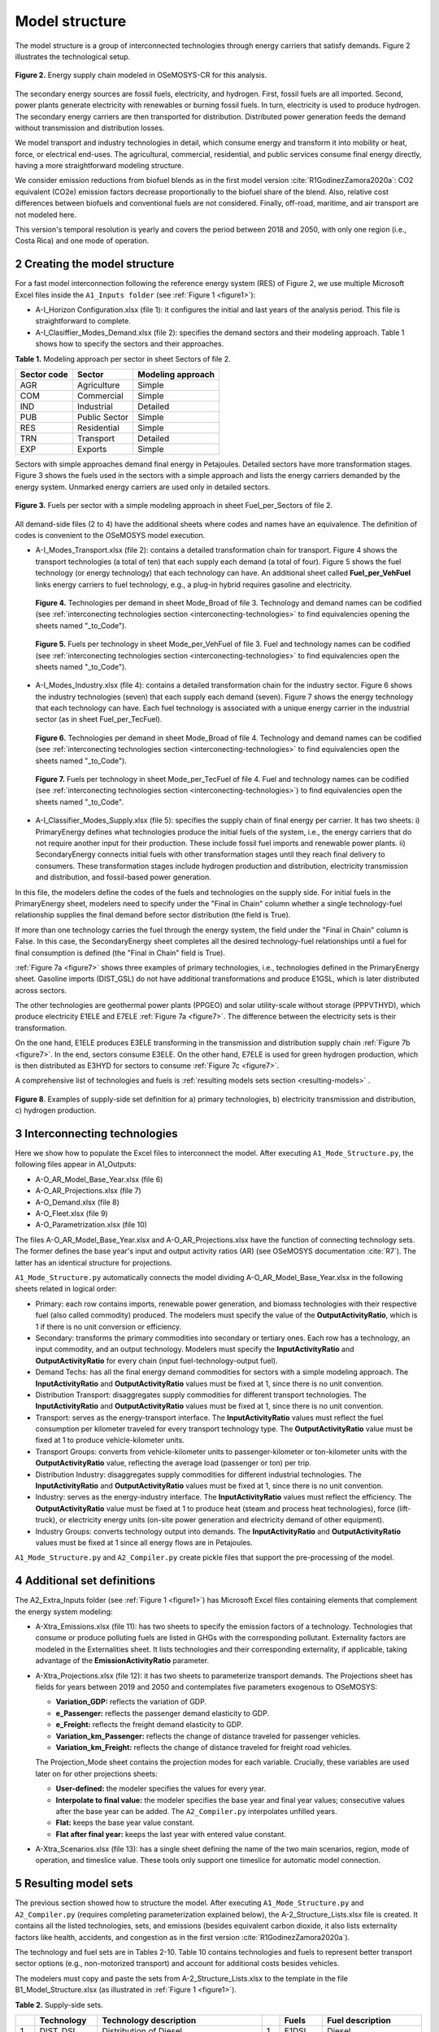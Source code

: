 .. sectnum::
   :start: 2
.. _chapter-ModelStructure:
Model structure
=====

The model structure is a group of interconnected technologies through energy
carriers that satisfy demands. Figure 2 illustrates the technological setup.

.. _figure2:

.. figure:: images/model_structure.png
   :align:   center
   :width:   600 px

   **Figure 2.** Energy supply chain modeled in OSeMOSYS-CR for this analysis.


The secondary energy sources are fossil fuels, electricity, and hydrogen. First,
fossil fuels are all imported. Second, power plants generate electricity with
renewables or burning fossil fuels. In turn, electricity is used to produce
hydrogen. The secondary energy carriers are then transported for distribution.
Distributed power generation feeds the demand without transmission and distribution losses.

We model transport and industry technologies in detail, which consume energy
and transform it into mobility or heat, force, or electrical end-uses. The
agricultural, commercial, residential, and public services consume final energy
directly, having a more straightforward modeling structure.

We consider emission reductions from biofuel blends as in the first model
version :cite:`R1GodinezZamora2020a`: CO2 equivalent (CO2e) emission factors decrease
proportionally to the biofuel share of the blend. Also, relative cost
differences between biofuels and conventional fuels are not considered.
Finally, off-road, maritime, and air transport are not modeled here.

This version's temporal resolution is yearly and covers the period between
2018 and 2050, with only one region (i.e., Costa Rica) and one mode of operation.

.. _create-model-structure:
Creating the model structure
------------

For a fast model interconnection following the reference energy system (RES)
of Figure 2, we use multiple Microsoft Excel files inside the ``A1_Inputs folder``
(see :ref:`Figure 1 <figure1>`):

- A-I_Horizon Configuration.xlsx (file 1): it configures the initial and last
  years of the analysis period. This file is straightforward to complete.
- A-I_Clasiffier_Modes_Demand.xlsx (file 2): specifies the demand sectors and
  their modeling approach. Table 1 shows how to specify the sectors and their
  approaches.

**Table 1.** Modeling approach per sector in sheet Sectors of file 2.

.. _table1:
.. table:: 
   :align:   center
+--------------+----------------+--------------------+
| Sector code  | Sector         | Modeling approach  |
+==============+================+====================+
| AGR          | Agriculture    | Simple             |
+--------------+----------------+--------------------+
| COM          | Commercial     | Simple             |
+--------------+----------------+--------------------+
| IND          | Industrial     | Detailed           |
+--------------+----------------+--------------------+
| PUB          | Public Sector  | Simple             |
+--------------+----------------+--------------------+
| RES          | Residential    | Simple             |
+--------------+----------------+--------------------+
| TRN          | Transport      | Detailed           |
+--------------+----------------+--------------------+
| EXP          | Exports        | Simple             |
+--------------+----------------+--------------------+

Sectors with simple approaches demand final energy in Petajoules. Detailed
sectors have more transformation stages. Figure 3 shows the fuels used in the
sectors with a simple approach and lists the energy carriers demanded by the
energy system. Unmarked energy carriers are used only in detailed sectors.

.. figure:: images/fuels_per_sector.png
   :align:   center
   :width:   500 px

   **Figure 3.** Fuels per sector with a simple modeling approach in sheet
   Fuel_per_Sectors of file 2.

All demand-side files (2 to 4) have the additional sheets where codes and names
have an equivalence. The definition of codes is convenient to the OSeMOSYS model
execution.

- A-I_Modes_Transport.xlsx (file 2): contains a detailed transformation chain
  for transport. Figure 4 shows the transport technologies (a total of ten) that
  each supply each demand (a total of four). Figure 5 shows the fuel technology
  (or energy technology) that each technology can have. An additional sheet called
  **Fuel_per_VehFuel** links energy carriers to fuel technology, e.g.,
  a plug-in hybrid requires gasoline and electricity.
  
  .. _figure4:
  .. figure:: images/figure4.png
     :align:   center
     :width:   500 px

     **Figure 4.** Technologies per demand in sheet Mode_Broad of file 3. Technology
     and demand names can be codified (see :ref:`interconecting technologies section <interconecting-technologies>`
     to find equivalencies opening the sheets named "_to_Code").

  .. _figure5:
  .. figure:: images/figure5.png
     :align:   center
     :width:   600 px

     **Figure 5.** Fuels per technology in sheet Mode_per_VehFuel of file 3. Fuel
     and technology names can be codified (see :ref:`interconecting technologies section <interconecting-technologies>`
     to find equivalencies open the sheets named "_to_Code").
- A-I_Modes_Industry.xlsx (file 4): contains a detailed transformation chain
  for the industry sector. Figure 6 shows the industry technologies (seven)
  that each supply each demand (seven). Figure 7 shows the energy technology
  that each technology can have. Each fuel technology is associated with a
  unique energy carrier in the industrial sector (as in sheet Fuel_per_TecFuel).
  
  .. figure:: images/figure6.png
     :align:   center
     :width:   600 px

     **Figure 6.** Technologies per demand in sheet Mode_Broad of file 4.
     Technology and demand names can be codified (see :ref:`interconecting technologies section <interconecting-technologies>`
     to find equivalencies open the sheets named "_to_Code").

  .. _figure7:
  .. figure:: images/figure7.png
     :align:   center
     :width:   600 px

     **Figure 7.** Fuels per technology in sheet Mode_per_TecFuel of file 4.
     Fuel and technology names can be codified
     (see :ref:`interconecting technologies section <interconecting-technologies>`)
     to find equivalencies open the sheets named "_to_Code".
- A-I_Classifier_Modes_Supply.xlsx (file 5): specifies the supply chain of final
  energy per carrier. It has two sheets:
  i) PrimaryEnergy defines what technologies produce the initial fuels of the
  system, i.e., the energy carriers that do not require another input for
  their production. These include fossil fuel imports and renewable power plants.
  ii) SecondaryEnergy connects initial fuels with other transformation stages
  until they reach final delivery to consumers. These transformation stages
  include hydrogen production and distribution, electricity transmission and
  distribution, and fossil-based power generation.

In this file, the modelers define the codes of the fuels and technologies on
the supply side. For initial fuels in the PrimaryEnergy sheet, modelers need
to specify under the "Final in Chain" column whether a single technology-fuel
relationship supplies the final demand before sector distribution (the field is True). 

If more than one technology carries the fuel through the energy system, the
field under the "Final in Chain" column is False. In this case, the SecondaryEnergy
sheet completes all the desired technology-fuel relationships until a fuel
for final consumption is defined (the "Final in Chain" field is True).

:ref:`Figure 7a <figure7>` shows three examples of primary technologies, i.e.,
technologies defined in the PrimaryEnergy sheet. Gasoline imports (DIST_GSL)
do not have additional transformations and produce E1GSL, which is later
distributed across sectors.

The other technologies are geothermal power plants (PPGEO) and solar
utility-scale without storage (PPPVTHYD), which produce electricity E1ELE
and E7ELE :ref:`Figure 7a <figure7>`. The difference between the electricity
sets is their transformation.

On the one hand, E1ELE produces E3ELE transforming in the transmission and
distribution supply chain :ref:`Figure 7b <figure7>`. In the end, sectors consume E3ELE. On
the other hand, E7ELE is used for green hydrogen production, which is then
distributed as E3HYD for sectors to consume :ref:`Figure 7c <figure7>`.

A comprehensive list of technologies and fuels is
:ref:`resulting models sets section <resulting-models>` .

.. figure:: images/figure8.png
   :align:   center
   :width:   500 px

   **Figure 8**. Examples of supply-side set definition for a) primary
   technologies, b) electricity transmission and distribution,
   c) hydrogen production.


.. _interconecting-technologies:
Interconnecting technologies
------------

Here we show how to populate the Excel files to interconnect the model. After
executing ``A1_Mode_Structure.py``, the following files appear in A1_Outputs:

- A-O_AR_Model_Base_Year.xlsx (file 6)
- A-O_AR_Projections.xlsx (file 7)
- A-O_Demand.xlsx (file 8)
- A-O_Fleet.xlsx (file 9)
- A-O_Parametrization.xlsx (file 10)

The files A-O_AR_Model_Base_Year.xlsx and A-O_AR_Projections.xlsx have the
function of connecting technology sets. The former defines the base year's
input and output activity ratios (AR) (see OSeMOSYS documentation :cite:`R7`).
The latter has an identical structure for projections.

``A1_Mode_Structure.py`` automatically connects the model dividing
A-O_AR_Model_Base_Year.xlsx in the following sheets related in logical order:

- Primary: each row contains imports, renewable power generation, and biomass
  technologies with their respective fuel (also called commodity) produced.
  The modelers must specify the value of the **OutputActivityRatio**, which is 1
  if there is no unit conversion or efficiency. 
- Secondary: transforms the primary commodities into secondary or tertiary ones.
  Each row has a technology, an input commodity, and an output technology.
  Modelers must specify the **InputActivityRatio** and **OutputActivityRatio**
  for every chain (input fuel-technology-output fuel). 
- Demand Techs: has all the final energy demand commodities for sectors with a
  simple modeling approach. The **InputActivityRatio** and **OutputActivityRatio**
  values must be fixed at 1, since there is no unit convention.
- Distribution Transport: disaggregates supply commodities for different
  transport technologies. The **InputActivityRatio** and **OutputActivityRatio**
  values must be fixed at 1, since there is no unit convention.
- Transport: serves as the energy-transport interface. The **InputActivityRatio**
  values must reflect the fuel consumption per kilometer traveled for every
  transport technology type. The **OutputActivityRatio** value must be fixed at 1
  to produce vehicle-kilometer units.
- Transport Groups: converts from vehicle-kilometer units to passenger-kilometer
  or ton-kilometer units with the **OutputActivityRatio** value, reflecting the
  average load (passenger or ton) per trip.
- Distribution Industry: disaggregates supply commodities for different
  industrial technologies. The **InputActivityRatio** and **OutputActivityRatio**
  values must be fixed at 1, since there is no unit convention.
- Industry: serves as the energy-industry interface. The **InputActivityRatio**
  values must reflect the efficiency. The **OutputActivityRatio** value must be
  fixed at 1 to produce heat (steam and process heat technologies),
  force (lift-truck), or electricity energy units (on-site power generation
  and electricity demand of other equipment).
- Industry Groups: converts technology output into demands. The 
  **InputActivityRatio** and **OutputActivityRatio** values must be fixed at 1
  since all energy flows are in Petajoules.

``A1_Mode_Structure.py`` and ``A2_Compiler.py`` create pickle files that support
the pre-processing of the model.

.. _additional-definitions:
Additional set definitions
------------

The A2_Extra_Inputs folder (see :ref:`Figure 1 <figure1>`) has Microsoft Excel
files containing elements that complement the energy system modeling:

- A-Xtra_Emissions.xlsx (file 11): has two sheets to specify the emission factors
  of a technology. Technologies that consume or produce polluting fuels are
  listed in GHGs with the corresponding pollutant. Externality factors are
  modeled in the Externalities sheet. It lists technologies and their
  corresponding externality, if applicable, taking advantage of the 
  **EmissionActivityRatio** parameter.
- A-Xtra_Projections.xlsx (file 12): it has two sheets to parameterize transport
  demands. The Projections sheet has fields for years between 2019 and 2050
  and contemplates five parameters exogenous to OSeMOSYS:

  - **Variation_GDP:** reflects the variation of GDP.
  - **e_Passenger:** reflects the passenger demand elasticity to GDP.
  - **e_Freight:** reflects the freight demand elasticity to GDP.
  - **Variation_km_Passenger:** reflects the change of distance traveled for
    passenger vehicles.
  - **Variation_km_Freight:** reflects the change of distance traveled for
    freight road vehicles.
  The Projection_Mode sheet contains the projection modes for each variable.
  Crucially, these variables are used later on for other projections sheets:

  - **User-defined:** the modeler specifies the values for every year.
  - **Interpolate to final value:** the modeler specifies the base year and
    final year values; consecutive values after the base year can be added.
    The ``A2_Compiler.py`` interpolates unfilled years.
  - **Flat:** keeps the base year value constant.
  - **Flat after final year:** keeps the last year with entered value constant.
- A-Xtra_Scenarios.xlsx (file 13): has a single sheet defining the name of the
  two main scenarios, region, mode of operation, and timeslice value. These
  tools only support one timeslice for automatic model connection.

.. _resulting-models:
Resulting model sets
------------

The previous section showed how to structure the model. After executing
``A1_Mode_Structure.py`` and ``A2_Compiler.py`` (requires completing
parameterization explained below), the A-2_Structure_Lists.xlsx file is created.
It contains all the listed technologies, sets, and emissions (besides equivalent
carbon dioxide, it also lists externality factors like health, accidents, and
congestion as in the first version :cite:`R1GodinezZamora2020a`).

The technology and fuel sets are in Tables 2-10. Table 10 contains technologies
and fuels to represent better transport sector options (e.g., non-motorized transport)
and account for additional costs besides vehicles.

The modelers must copy and paste the sets from A-2_Structure_Lists.xlsx
to the template in the file B1_Model_Structure.xlsx (as illustrated in
:ref:`Figure 1 <figure1>`). 

**Table 2.** Supply-side sets.

.. _table2:
.. table:: 
   :align:   center

+-----+-------------+----------------------------------------------------------------------------------------+-----+--------+------------------------------------------+
|     | Technology  | Technology description                                                                 |     | Fuels  | Fuel description                         |
+=====+=============+========================================================================================+=====+========+==========================================+
| 1   | DIST_DSL    | Distribution of Diesel                                                                 | 1   | E1DSL  | Diesel                                   |
+-----+-------------+----------------------------------------------------------------------------------------+-----+--------+------------------------------------------+
| 2   | DIST_GSL    | Distribution of Gasoline                                                               | 2   | E1GSL  | Gasoline                                 |
+-----+-------------+----------------------------------------------------------------------------------------+-----+--------+------------------------------------------+
| 3   | DIST_LPG    | Distribution of Liquified Petroleum Gas                                                | 3   | E1LPG  | Liquified Petroleum Gas                  |
+-----+-------------+----------------------------------------------------------------------------------------+-----+--------+------------------------------------------+
| 4   | DIST_FOI    | Distribution of Fuel Oil                                                               | 4   | E1FO1  | Fuel Oil                                 |
+-----+-------------+----------------------------------------------------------------------------------------+-----+--------+------------------------------------------+
| 5   | DIST_COK    | Distribution of Petroleum Coke                                                         | 5   | E1COK  | Petroleum Coke                           |
+-----+-------------+----------------------------------------------------------------------------------------+-----+--------+------------------------------------------+
| 6   | DIST_NGS    | Distribution of Natural Gas                                                            | 6   | E1NGS  | Natural Gas                              |
+-----+-------------+----------------------------------------------------------------------------------------+-----+--------+------------------------------------------+
| 7   | PPHDAM      | Hydro dam power plant                                                                  | 7   | E1ELE  | Electricity from Generation              |
+-----+-------------+----------------------------------------------------------------------------------------+-----+--------+------------------------------------------+
| 8   | PPHROR      | Hydro dam run of river                                                                 | 8   | E7ELE  | Electricity from Generation to Hydrogen  |
+-----+-------------+----------------------------------------------------------------------------------------+-----+--------+------------------------------------------+
| 9   | PPGEO       | Geothermal power plant                                                                 | 9   | E2ELE  | Electricity from Transmission            |
+-----+-------------+----------------------------------------------------------------------------------------+-----+--------+------------------------------------------+
| 10  | PPWNDON     | Wind (onshore) power plant                                                             | 10  | E3ELE  | Electricity from Distribution            |
+-----+-------------+----------------------------------------------------------------------------------------+-----+--------+------------------------------------------+
| 11  | PPPVT       | Solar photovoltaic power plant (utility-scale connected to transmission)               | 11  | E1BM   | Biomass                                  |
+-----+-------------+----------------------------------------------------------------------------------------+-----+--------+------------------------------------------+
| 12  | PPPVTHYD    | Solar photovoltaic power plant for hydrogen production                                 | 12  | E2HYDG | Produced Hydrogen                        |
+-----+-------------+----------------------------------------------------------------------------------------+-----+--------+------------------------------------------+
| 13  | PPPVTS      | Solar photovoltaic power plant (utility-scale connected to transmission) with storage  | 13  | E3HYD  | Hydrogen for Distribution                |
+-----+-------------+----------------------------------------------------------------------------------------+-----+--------+------------------------------------------+
| 14  | PPPVD       | Distributed solar generation                                                           |     |        |                                          |
+-----+-------------+----------------------------------------------------------------------------------------+-----+--------+------------------------------------------+
| 15  | PPPVDS      | Distributed solar generation with storage                                              |     |        |                                          |
+-----+-------------+----------------------------------------------------------------------------------------+-----+--------+------------------------------------------+
| 16  | DIST_BM     | Distribution of biomass                                                                |     |        |                                          |
+-----+-------------+----------------------------------------------------------------------------------------+-----+--------+------------------------------------------+
| 17  | DIST_BM     | Distribution of biogas                                                                 |     |        |                                          |
+-----+-------------+----------------------------------------------------------------------------------------+-----+--------+------------------------------------------+
| 18  | PPBIO       | Biomass power plant                                                                    |     |        |                                          |
+-----+-------------+----------------------------------------------------------------------------------------+-----+--------+------------------------------------------+
| 19  | PPDSL       | Diesel power plant                                                                     |     |        |                                          |
+-----+-------------+----------------------------------------------------------------------------------------+-----+--------+------------------------------------------+
| 20  | PPFOI       | Fuel Oil power plant                                                                   |     |        |                                          |
+-----+-------------+----------------------------------------------------------------------------------------+-----+--------+------------------------------------------+
| 21  | ELE_TRANS   | Electricity Transmission                                                               |     |        |                                          |
+-----+-------------+----------------------------------------------------------------------------------------+-----+--------+------------------------------------------+
| 22  | ELE_DIST    | Electricity Distribution                                                               |     |        |                                          |
+-----+-------------+----------------------------------------------------------------------------------------+-----+--------+------------------------------------------+
| 23  | HYD_G_PROD  | Hydrogen Production                                                                    |     |        |                                          |
+-----+-------------+----------------------------------------------------------------------------------------+-----+--------+------------------------------------------+
| 24  | HYD_DIST    | Hydrogen Distribution                                                                  |     |        |                                          |
+-----+-------------+----------------------------------------------------------------------------------------+-----+--------+------------------------------------------+

**Table 3.** Final demand sets.

.. _table3:
.. table:: 
   :align:   center
+---+-------------+-----------+---------------------------------------------------------+
|   | Technology  | Fuels     | Technology and Fuel descriptions                        |
+===+=============+===========+=========================================================+
| 1 | T5DSLAGR    | E5AGRDSL  | Diesel for Agriculture                                  |
+---+-------------+-----------+---------------------------------------------------------+
| 2 | T5ELEAGR    | E5AGRELE  | Electricity for Agriculture                             |
+---+-------------+-----------+---------------------------------------------------------+
| 3 | T5LPGCOM    | E5COMLPG  | Liquified Petroleum Gas for the Commercial Sector       |
+---+-------------+-----------+---------------------------------------------------------+
| 4 | T5ELECOM    | E5COMELE  | Electricity for the Commercial Sector                   |
+---+-------------+-----------+---------------------------------------------------------+
| 5 | T5ELEPUB    | E5PUBELE  | Electricity for Public Services                         |
+---+-------------+-----------+---------------------------------------------------------+
| 6 | T5LPGRES    | E5RESLPG  | Liquified Petroleum Gas for the Residential Sector      |
+---+-------------+-----------+---------------------------------------------------------+
| 7 | T5ELERES    | E5RESELE  | Electricity for Residential for the Residential Sector  |
+---+-------------+-----------+---------------------------------------------------------+
| 8 | T5ELEEXP    | E5EXPELE  | Electricity for Exports                                 |
+---+-------------+-----------+---------------------------------------------------------+

**Table 4.** Transport energy distribution.

.. _table4:
.. table:: 
   :align:   center
+-----+-------------+------------+------------------------------------------------------+
|     | Technology  | Fuels      | Technology and Fuel descriptions                     |
+=====+=============+============+======================================================+
| 1   | T4DSL_PRI   | E4DSL_PRI  | Diesel for Private Transport                         |
+-----+-------------+------------+------------------------------------------------------+
| 2   | T4GSL_PRI   | E4GSL_PRI  | Gasoline for Private Transport                       |
+-----+-------------+------------+------------------------------------------------------+
| 3   | T4LPG_PRI   | E4LPG_PRI  | Liquified Petroleum Gas for Private Transport        |
+-----+-------------+------------+------------------------------------------------------+
| 4   | T4ELE_PRI   | E4ELE_PRI  | Electricity for Private Transport                    |
+-----+-------------+------------+------------------------------------------------------+
| 5   | T4DSL_PUB   | E4DSL_PUB  | Diesel for Public Transport                          |
+-----+-------------+------------+------------------------------------------------------+
| 6   | T4LPG_PUB   | E4LPG_PUB  | Liquified Petroleum Gas for Public Transport         |
+-----+-------------+------------+------------------------------------------------------+
| 7   | T4ELE_PUB   | E4ELE_PUB  | Electricity for Public Transport                     |
+-----+-------------+------------+------------------------------------------------------+
| 8   | T4HYD_PUB   | E4HYD_PUB  | Hydrogen for Public Transport                        |
+-----+-------------+------------+------------------------------------------------------+
| 9   | T4GSL_PUB   | E4GSL_PUB  | Gasoline for Public Transport                        |
+-----+-------------+------------+------------------------------------------------------+
| 10  | T4ELE_HEA   | E4ELE_HEA  | Electricity for Heavy Freight Transport              |
+-----+-------------+------------+------------------------------------------------------+
| 11  | T4DSL_HEA   | E4DSL_HEA  | Diesel for Heavy Freight Transport                   |
+-----+-------------+------------+------------------------------------------------------+
| 12  | T4LPG_HEA   | E4LPG_HEA  | Liquified Petroleum Gas for Heavy Freight Transport  |
+-----+-------------+------------+------------------------------------------------------+
| 13  | T4HYD_HEA   | E4HYD_HEA  | Hydrogen for Heavy Freight Transport                 |
+-----+-------------+------------+------------------------------------------------------+
| 14  | T4DSL_LIG   | E4DSL_LIG  | Diesel for Light Freight Transport                   |
+-----+-------------+------------+------------------------------------------------------+
| 15  | T4GSL_LIG   | E4GSL_LIG  | Gasoline for Light Freight Transport                 |
+-----+-------------+------------+------------------------------------------------------+
| 16  | T4LPG_LIG   | E4LPG_LIG  | Liquified Petroleum Gas for Light Freight Transport  |
+-----+-------------+------------+------------------------------------------------------+
| 17  | T4ELE_LIG   | E4ELE_LIG  | Electricity for Light Freight Transport              |
+-----+-------------+------------+------------------------------------------------------+

**Table 5.** Transport technologies.

.. _table5:
.. table:: 
   :align:   center
+-----+----------------+--------------------------------------+-----+---------------+---------------------------------------+
|     | Technology     | Technology description               |     | Fuels         | Fuel description                      |
+=====+================+======================================+=====+===============+=======================================+
| 1   | TRSUVDSL       | Diesel SUVs                          | 1   | E5TRSUV       | Vehicle-kilometers of SUV             |
+-----+----------------+--------------------------------------+-----+---------------+---------------------------------------+
| 2   | TRSUVGSL       | Gasoline SUVs                        | 2   | E5TRSED       | Vehicle-kilometers of Sedan           |
+-----+----------------+--------------------------------------+-----+---------------+---------------------------------------+
| 3   | TRSUVLPG       | Liquified Petroelum Gas SUVs         | 3   | E5TRMOT       | Vehicle-kilometers of Motorcycle      |
+-----+----------------+--------------------------------------+-----+---------------+---------------------------------------+
| 4   | TRSUVELE       | Electric SUVs                        | 4   | E5TRBUS       | Vehicle-kilometers of Bus             |
+-----+----------------+--------------------------------------+-----+---------------+---------------------------------------+
| 5   | TRSUVPHG       | Gasoline Plug-in Hybrid SUVs         | 5   | E5TRMBUS      | Vehicle-kilometers of Minibus         |
+-----+----------------+--------------------------------------+-----+---------------+---------------------------------------+
| 6   | TRSUVPHD       | Diesel Plug-in Hybrid SUVs           | 6   | E5TRTAX       | Vehicle-kilometers of Taxi            |
+-----+----------------+--------------------------------------+-----+---------------+---------------------------------------+
| 7   | TRSEDGSL       | Gasoline Sedan                       | 7   | E5TRXTRAI     | Vehicle-kilometers of Passenger Rail  |
+-----+----------------+--------------------------------------+-----+---------------+---------------------------------------+
| 8   | TRSEDELE       | Electric Sedan                       | 8   | E5TRXTRAIFRE  | Vehicle-kilometers of Freight Rail    |
+-----+----------------+--------------------------------------+-----+---------------+---------------------------------------+
| 9   | TRSEDPHG       | Gasoline Plug-in Hybrid Sedan        | 9   | E5TRYTK       | Vehicle-kilometers of Heavy Freight   |
+-----+----------------+--------------------------------------+-----+---------------+---------------------------------------+
| 10  | TRMOTGSL       | Gasoline Motorcycle                  | 10  | E5TRYLF       | Vehicle-kilometers of Light Freight   |
+-----+----------------+--------------------------------------+-----+---------------+---------------------------------------+
| 11  | TRMOTELE       | Electric Motorcycle                  |     |               |                                       |
+-----+----------------+--------------------------------------+-----+---------------+---------------------------------------+
| 12  | TRBUSDSL       | Diesel Bus                           |     |               |                                       |
+-----+----------------+--------------------------------------+-----+---------------+---------------------------------------+
| 13  | TRBUSLPG       | Liquified Petroelum Gas Bus          |     |               |                                       |
+-----+----------------+--------------------------------------+-----+---------------+---------------------------------------+
| 14  | TRBUSELE       | Electric Bus                         |     |               |                                       |
+-----+----------------+--------------------------------------+-----+---------------+---------------------------------------+
| 15  | TRBUSHYD       | Hydrogen Bus                         |     |               |                                       |
+-----+----------------+--------------------------------------+-----+---------------+---------------------------------------+
| 16  | TRBUSPHD       | Diesel Plug-in Hybrid Bus            |     |               |                                       |
+-----+----------------+--------------------------------------+-----+---------------+---------------------------------------+
| 17  | TRMBUSDSL      | Diesel Minibus                       |     |               |                                       |
+-----+----------------+--------------------------------------+-----+---------------+---------------------------------------+
| 18  | TRMBUSLPG      | Liquified Petroleum Gas Minibus      |     |               |                                       |
+-----+----------------+--------------------------------------+-----+---------------+---------------------------------------+
| 19  | TRMBUSELE      | Electric Minibus                     |     |               |                                       |
+-----+----------------+--------------------------------------+-----+---------------+---------------------------------------+
| 20  | TRMBUSHYD      | Hydrogen Minibus                     |     |               |                                       |
+-----+----------------+--------------------------------------+-----+---------------+---------------------------------------+
| 21  | TRMBUSPHD      | Diesel Plug-in Hybrid Minibus        |     |               |                                       |
+-----+----------------+--------------------------------------+-----+---------------+---------------------------------------+
| 22  | TRTAXDSL       | Diesel Taxi                          |     |               |                                       |
+-----+----------------+--------------------------------------+-----+---------------+---------------------------------------+
| 23  | TRTAXGSL       | Gasoline Taxi                        |     |               |                                       |
+-----+----------------+--------------------------------------+-----+---------------+---------------------------------------+
| 24  | TRTAXELE       | Electric Taxi                        |     |               |                                       |
+-----+----------------+--------------------------------------+-----+---------------+---------------------------------------+
| 25  | TRTAXPHG       | Gasoline Plug-in Taxi                |     |               |                                       |
+-----+----------------+--------------------------------------+-----+---------------+---------------------------------------+
| 26  | TRTAXPHD       | Diesel Plug-in Taxi                  |     |               |                                       |
+-----+----------------+--------------------------------------+-----+---------------+---------------------------------------+
| 27  | TRXTRAIDSL     | Diesel Passenger Train               |     |               |                                       |
+-----+----------------+--------------------------------------+-----+---------------+---------------------------------------+
| 28  | TRXTRAIELE     | Electric Passenger Train             |     |               |                                       |
+-----+----------------+--------------------------------------+-----+---------------+---------------------------------------+
| 29  | TRXTRAIFREELE  | Electric Freight Train               |     |               |                                       |
+-----+----------------+--------------------------------------+-----+---------------+---------------------------------------+
| 30  | TRYTKDSL       | Diesel Heavy Truck                   |     |               |                                       |
+-----+----------------+--------------------------------------+-----+---------------+                                       |
| 31  | TRYTKLPG       | Liquified Petroleum Gas Heavy Truck  |     |               |                                       |
+-----+----------------+--------------------------------------+-----+---------------+---------------------------------------+
| 32  | TRYTKELE       | Electric Heavy Truck                 |     |               |                                       |
+-----+----------------+--------------------------------------+-----+---------------+---------------------------------------+
| 33  | TRYTKHYD       | Hydrogen Heavy Truck                 |     |               |                                       |
+-----+----------------+--------------------------------------+-----+---------------+---------------------------------------+
| 34  | TRYTKPHD       | Diesel Plug-in Hybrid Truck          |     |               |                                       |
+-----+----------------+--------------------------------------+-----+---------------+---------------------------------------+
| 35  | TRYLFDSL       | Diesel Light Truck                   |     |               |                                       |
+-----+----------------+--------------------------------------+-----+---------------+---------------------------------------+
| 36  | TRYLFGSL       | Gasoline Light Truck                 |     |               |                                       |
+-----+----------------+--------------------------------------+-----+---------------+                                       |
| 37  | TRYLFLPG       | Liquified Petroleum Gas Light Truck  |     |               |                                       |
+-----+----------------+--------------------------------------+-----+---------------+---------------------------------------+
| 38  | TRYLFELE       | Electric Light Truck                 |     |               |                                       |
+-----+----------------+--------------------------------------+-----+---------------+---------------------------------------+
| 39  | TRYLFPHG       | Gasoline Plug-in Hybrid Light Truck  |     |               |                                       |
+-----+----------------+--------------------------------------+-----+---------------+---------------------------------------+
| 40  | TRYLFPHD       | Diesel Plug-in Hybrid Light Truck    |     |               |                                       |
+-----+----------------+--------------------------------------+-----+---------------+---------------------------------------+

**Table 6.** Transport groups.

.. _table6:
.. table:: 
   :align:   center
+-----+-----------------------+----------------------------+---+-------------+--------------------------------------+
|     | Technology            | Technology description     |   | Fuels       | Fuel description                     |
+=====+=======================+============================+===+=============+======================================+
| 1   | Techs_SUVMIV          | SUVs (including Minivans)  | 1 | E6TDPASPRI  | Private Passenger-kilometer          |
+-----+-----------------------+----------------------------+---+-------------+--------------------------------------+
| 2   | Techs_Sedan           | Sedans                     | 2 | E6TDPASPUB  | Public Passenger-kilometer           |
+-----+-----------------------+----------------------------+---+-------------+--------------------------------------+
| 3   | Techs_Motos           | Motorcycles                | 3 | E6TDFREHEA  | Private Passenger-kilometer Demands  |
+-----+-----------------------+----------------------------+---+-------------+--------------------------------------+
| 4   | Techs_Buses           | Buses                      | 4 | E6TDFRELIG  | Private Passenger-kilometer Demands  |
+-----+-----------------------+----------------------------+---+-------------+--------------------------------------+
| 5   | Techs_Microbuses      | Minibuses                  |   |             |                                      |
+-----+-----------------------+----------------------------+---+-------------+--------------------------------------+
| 6   | Techs_Taxis           | Taxis                      |   |             |                                      |
+-----+-----------------------+----------------------------+---+-------------+--------------------------------------+
| 7   | Techs_Trains          | Trains                     |   |             |                                      |
+-----+-----------------------+----------------------------+---+-------------+--------------------------------------+
| 8   | Techs_Trains_Freight  | Freight Trains             |   |             |                                      |
+-----+-----------------------+----------------------------+---+-------------+--------------------------------------+
| 9   | Techs_He_Freight      | Heavy Freight Trucks       |   |             |                                      |
+-----+-----------------------+----------------------------+---+-------------+--------------------------------------+
| 10  | Techs_Li_Freight      | Light Freight Trucks       |   |             |                                      |
+-----+-----------------------+----------------------------+---+-------------+--------------------------------------+

**Table 7.** Industry energy distribution.

.. _table7:
.. table:: 
   :align:   center
+-----+-------------+------------+-------------------------------------------------------+
|     | Technology  | Fuels      | Technology and Fuel descriptions                      |
+=====+=============+============+=======================================================+
| 1   | T4DSL_AL1   | E4DSL_AL1  | Diesel for Steam                                      |
+-----+-------------+------------+-------------------------------------------------------+
| 2   | T4LPG_AL1   | E4LPG_AL1  | Liquified Petroleum Gas for Steam                     |
+-----+-------------+------------+-------------------------------------------------------+
| 3   | T4ELE_AL1   | E4ELE_AL1  | Electricity for Steam                                 |
+-----+-------------+------------+-------------------------------------------------------+
| 4   | T4HYD_AL1   | E4HYD_AL1  | Hydrogen for Steam                                    |
+-----+-------------+------------+-------------------------------------------------------+
| 5   | T4NGS_AL1   | E4NGS_AL1  | Natural Gas for Steam                                 |
+-----+-------------+------------+-------------------------------------------------------+
| 6   | T4FOI_AL1   | E4FOI_AL1  | Fuel Oil for Steam                                    |
+-----+-------------+------------+-------------------------------------------------------+
| 7   | T4BIO_AL1   | E4BIO_AL1  | Biomass for Steam                                     |
+-----+-------------+------------+-------------------------------------------------------+
| 8   | T4ELE_CEM   | E4ELE_CEM  | Electricity for Cement                                |
+-----+-------------+------------+-------------------------------------------------------+
| 9   | T4HYD_CEM   | E4HYD_CEM  | Hydrogen for Cement                                   |
+-----+-------------+------------+-------------------------------------------------------+
| 10  | T4COK_CEM   | E4COK_CEM  | Petroleum Coke for Cement                             |
+-----+-------------+------------+-------------------------------------------------------+
| 11  | T4BIO_CEM   | E4BIO_CEM  | Biomass for Cement                                    |
+-----+-------------+------------+-------------------------------------------------------+
| 12  | T4LPG_GLA   | E4LPG_GLA  | Liquified Petroleum Gas for Glass                     |
+-----+-------------+------------+-------------------------------------------------------+
| 13  | T4ELE_GLA   | E4ELE_GLA  | Electricity for Glass                                 |
+-----+-------------+------------+-------------------------------------------------------+
| 14  | T4HYD_GLA   | E4HYD_GLA  | Hydrogn for Glass                                     |
+-----+-------------+------------+-------------------------------------------------------+
| 15  | T4NGS_GLA   | E4NGS_GLA  | Natural Gas for Glass                                 |
+-----+-------------+------------+-------------------------------------------------------+
| 16  | T4FOI_GLA   | E4FOI_GLA  | Fuel Oil for Glass                                    |
+-----+-------------+------------+-------------------------------------------------------+
| 17  | T4DSL_FBO   | E4DSL_FBO  | Deisel for Food and Beverages                         |
+-----+-------------+------------+-------------------------------------------------------+
| 18  | T4LPG_FBO   | E4LPG_FBO  | Electricity for Food and Beverages                    |
+-----+-------------+------------+-------------------------------------------------------+
| 19  | T4ELE_FBO   | E4ELE_FBO  | Liquified Petroleum Gas for Food and Beverages        |
+-----+-------------+------------+-------------------------------------------------------+
| 20  | T4FOI_FBO   | E4FOI_FBO  | Fuel Oil for Food and Beverages                       |
+-----+-------------+------------+-------------------------------------------------------+
| 21  | T4BIO_FBO   | E4BIO_FBO  | Biomass for Food and Beverages                        |
+-----+-------------+------------+-------------------------------------------------------+
| 22  | T4DSL_AL2   | E4DSL_AL2  | Diesel for Lift Truck                                 |
+-----+-------------+------------+-------------------------------------------------------+
| 23  | T4LPG_AL2   | E4LPG_AL2  | Liquified Petroleum Gas for Lift Truck                |
+-----+-------------+------------+-------------------------------------------------------+
| 24  | T4ELE_AL2   | E4ELE_AL2  | Electricity for Lift Truck                            |
+-----+-------------+------------+-------------------------------------------------------+
| 25  | T4DSL_AL3   | E4DSL_AL3  | Diesel for On-site Power Generation                   |
+-----+-------------+------------+-------------------------------------------------------+
| 26  | T4LPG_AL3   | E4LPG_AL3  | Liquified Petroleum Gas for On-site Power Generation  |
+-----+-------------+------------+-------------------------------------------------------+
| 27  | T4ELE_AL3   | E4ELE_AL3  | Electricity for On-site Power Generation              |
+-----+-------------+------------+-------------------------------------------------------+
| 28  | T4BIO_AL3   | E4BIO_AL3  | Biomass for On-site Power Generation                  |
+-----+-------------+------------+-------------------------------------------------------+
| 29  | T4ELE_AL4   | E4ELE_AL4  | Electricity for Other Uses                            |
+-----+-------------+------------+-------------------------------------------------------+

**Table 8.** Industry technologies.

.. _table8:
.. table:: 
   :align:   center
+-----+-------------+---------------------------------------------------+---+----------+------------------------------+
|     | Technology  | Technology description                            |   | Fuels    | Fuel description             |
+=====+=============+===================================================+===+==========+==============================+
| 1   | INBOIDSL    | Diesel Boiler                                     | 1 | E5INBOI  | Heat for Steam               |
+-----+-------------+---------------------------------------------------+---+----------+------------------------------+
| 2   | INBOILPG    | Liquified Petroleum Gas Boiler                    | 2 | E5INHCE  | Heat for Cement              |
+-----+-------------+---------------------------------------------------+---+----------+------------------------------+
| 3   | INBOIELE    | Electricity Boiler                                | 3 | E5INHGL  | Heat for Glass               |
+-----+-------------+---------------------------------------------------+---+----------+------------------------------+
| 4   | INBOIHYD    | Hydrogen Boiler                                   | 4 | E5INHFO  | Heat for Food and Beverages  |
+-----+-------------+---------------------------------------------------+---+----------+------------------------------+
| 5   | INBOINGS    | Natural Gas Boiler                                | 5 | E5INLTR  | Lift-Truck Force             |
+-----+-------------+---------------------------------------------------+---+----------+------------------------------+
| 6   | INBOIFOI    | Fuel Oil Boiler                                   | 6 | E5INOPG  | On-site Power Generation     |
+-----+-------------+---------------------------------------------------+---+----------+------------------------------+
| 7   | INBOIBIO    | Biomass Boiler                                    | 7 | E5INEDO  | Other Electricity Demand     |
+-----+-------------+---------------------------------------------------+---+----------+------------------------------+
| 8   | INHCEELE    | Electric Cement Kiln                              |   |          |                              |
+-----+-------------+---------------------------------------------------+---+----------+------------------------------+
| 9   | INHCEHYD    | Hydrogen Cement Kiln                              |   |          |                              |
+-----+-------------+---------------------------------------------------+---+----------+------------------------------+
| 10  | INHCECOK    | Petroleum Coke Cement Kiln                        |   |          |                              |
+-----+-------------+---------------------------------------------------+---+----------+------------------------------+
| 11  | INHCEBO2    | Biomass+Oxygen Cement Kiln                        |   |          |                              |
+-----+-------------+---------------------------------------------------+---+----------+------------------------------+
| 12  | INHCEBIO    | Biomass Cement Kiln                               |   |          |                              |
+-----+-------------+---------------------------------------------------+---+----------+------------------------------+
| 13  | INHGLLPG    | Liquified Petroleum Gas Glass Furnace             |   |          |                              |
+-----+-------------+---------------------------------------------------+---+----------+------------------------------+
| 14  | INHGLELE    | Electric Glass Furnace                            |   |          |                              |
+-----+-------------+---------------------------------------------------+---+----------+------------------------------+
| 15  | INHGLHYD    | Hydrogen Glass Furnace                            |   |          |                              |
+-----+-------------+---------------------------------------------------+---+----------+------------------------------+
| 16  | INHGLNGS    | Natural Gas Glass Furnace                         |   |          |                              |
+-----+-------------+---------------------------------------------------+---+----------+------------------------------+
| 17  | INHGLFOI    | Fuel Oil Glass Furnace                            |   |          |                              |
+-----+-------------+---------------------------------------------------+---+----------+------------------------------+
| 18  | INHFODSL    | Diesel Heat Production for Food                   |   |          |                              |
+-----+-------------+---------------------------------------------------+---+----------+------------------------------+
| 19  | INHFOLPG    | Liquified Petroleum Gas Heat Production for Food  |   |          |                              |
+-----+-------------+---------------------------------------------------+---+----------+------------------------------+
| 20  | INHFOELE    | Electric Heat Production for Food                 |   |          |                              |
+-----+-------------+---------------------------------------------------+---+----------+------------------------------+
| 21  | INHFOMCO    | Electric Microwave Heat Production for Food       |   |          |                              |
+-----+-------------+---------------------------------------------------+---+----------+------------------------------+
| 22  | INHFOFOI    | Fuel Oil Heat Production for Food                 |   |          |                              |
+-----+-------------+---------------------------------------------------+---+----------+------------------------------+
| 23  | INHFOBIO    | Biomass Heat Production for Food                  |   |          |                              |
+-----+-------------+---------------------------------------------------+---+----------+------------------------------+
| 24  | INLTRDSL    | Diesel for Lift-Truck                             |   |          |                              |
+-----+-------------+---------------------------------------------------+---+----------+------------------------------+
| 25  | INLTRLPG    | Liquified Petroleum Gas for Lift-Truck            |   |          |                              |
+-----+-------------+---------------------------------------------------+---+----------+------------------------------+
| 26  | INLTRELE    | Electric Lift-Truck                               |   |          |                              |
+-----+-------------+---------------------------------------------------+---+----------+------------------------------+
| 27  | INOPGDSL    | Diesel On-site Power Generation                   |   |          |                              |
+-----+-------------+---------------------------------------------------+---+----------+------------------------------+
| 28  | INOPGLPG    | Liquified Petroleum Gas On-site Power Generation  |   |          |                              |
+-----+-------------+---------------------------------------------------+---+----------+------------------------------+
| 29  | INOPGELE    | Electric Battery                                  |   |          |                              |
+-----+-------------+---------------------------------------------------+---+----------+------------------------------+
| 30  | INOPGBIO    | Biomass On-site Power Generation                  |   |          |                              |
+-----+-------------+---------------------------------------------------+---+----------+------------------------------+
| 31  | INEDOELE    | Other Electricity Demand for Industry             |   |          |                              |
+-----+-------------+---------------------------------------------------+---+----------+------------------------------+

**Table 9.** Industry groups.

.. _table9:
.. table:: 
   :align:   center
+---+-------------------------+-------------+------------------------------------+
|   | Technology              | Fuels       | Technology and fuel description    |
+===+=========================+=============+====================================+
| 1 | Techs_Boilers           | E7IDSTEAL1  | Steam for all industries           |
+---+-------------------------+-------------+------------------------------------+
| 2 | Techs_HeatCement        | E7IDHEACEM  | Process heat for cement            |
+---+-------------------------+-------------+------------------------------------+
| 3 | Techs_HeatGlass         | E7IDHEAGLA  | Process heat for glass             |
+---+-------------------------+-------------+------------------------------------+
| 4 | Techs_HeatFood          | E7IDHEAFBO  | Process heat for food              |
+---+-------------------------+-------------+------------------------------------+
| 5 | Techs_LiftTruck         | E7IDLTEAL2  | Lift truck                         |
+---+-------------------------+-------------+------------------------------------+
| 6 | Techs_OnsitePowerGen    | E7IDOPGAL3  | On-site power generation           |
+---+-------------------------+-------------+------------------------------------+
| 7 | Techs_ElectricityOther  | E7IDEDOAL4  | Electricity demand for other uses  |
+---+-------------------------+-------------+------------------------------------+

**Table 10.** Special technologies and fuels.

.. _table10:
.. table:: 
   :align:   center
+---+-----------------+------------------------------------+---+------------+-----------------------+
|   | Technology      | Technology description             |   | Fuels      | Fuel description      |
+===+=================+====================================+===+============+=======================+
| 1 | TRANOMOTBike    | Biking infrastructure              | 1 | E6TRNOMOT  | Non-motorized demand  |
+---+-----------------+------------------------------------+---+------------+-----------------------+
| 2 | TRANOMOTWalk    | Pedestrian Infrastructure          |   |            |                       |
+---+-----------------+------------------------------------+---+------------+-----------------------+
| 3 | TRANPUB         | Public transport infrastructure    |   |            |                       |
+---+-----------------+------------------------------------+---+------------+-----------------------+
| 4 | TRANRAILINF     | Rail infrastructure                |   |            |                       |
+---+-----------------+------------------------------------+---+------------+-----------------------+
| 5 | TRANRAILCAR     | Rolling stock                      |   |            |                       |
+---+-----------------+------------------------------------+---+------------+                       |
| 6 | TRANE6NOMOT     | Non-motorized enabling technology  |   |            |                       |
+---+-----------------+------------------------------------+---+------------+-----------------------+
| 7 | TRANRAILFREINF  | Freight rail infrastructure        |   |            |                       |
+---+-----------------+------------------------------------+---+------------+-----------------------+
